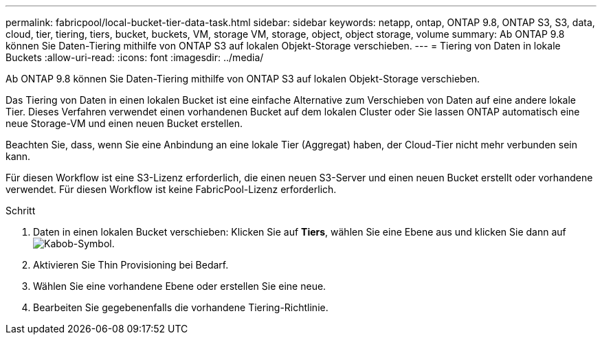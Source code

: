 ---
permalink: fabricpool/local-bucket-tier-data-task.html 
sidebar: sidebar 
keywords: netapp, ontap, ONTAP 9.8, ONTAP S3, S3, data, cloud, tier, tiering, tiers, bucket, buckets, VM, storage VM, storage, object, object storage, volume 
summary: Ab ONTAP 9.8 können Sie Daten-Tiering mithilfe von ONTAP S3 auf lokalen Objekt-Storage verschieben. 
---
= Tiering von Daten in lokale Buckets
:allow-uri-read: 
:icons: font
:imagesdir: ../media/


[role="lead"]
Ab ONTAP 9.8 können Sie Daten-Tiering mithilfe von ONTAP S3 auf lokalen Objekt-Storage verschieben.

Das Tiering von Daten in einen lokalen Bucket ist eine einfache Alternative zum Verschieben von Daten auf eine andere lokale Tier. Dieses Verfahren verwendet einen vorhandenen Bucket auf dem lokalen Cluster oder Sie lassen ONTAP automatisch eine neue Storage-VM und einen neuen Bucket erstellen.

Beachten Sie, dass, wenn Sie eine Anbindung an eine lokale Tier (Aggregat) haben, der Cloud-Tier nicht mehr verbunden sein kann.

Für diesen Workflow ist eine S3-Lizenz erforderlich, die einen neuen S3-Server und einen neuen Bucket erstellt oder vorhandene verwendet. Für diesen Workflow ist keine FabricPool-Lizenz erforderlich.

.Schritt
. Daten in einen lokalen Bucket verschieben: Klicken Sie auf *Tiers*, wählen Sie eine Ebene aus und klicken Sie dann auf image:icon_kabob.gif["Kabob-Symbol"].
. Aktivieren Sie Thin Provisioning bei Bedarf.
. Wählen Sie eine vorhandene Ebene oder erstellen Sie eine neue.
. Bearbeiten Sie gegebenenfalls die vorhandene Tiering-Richtlinie.

